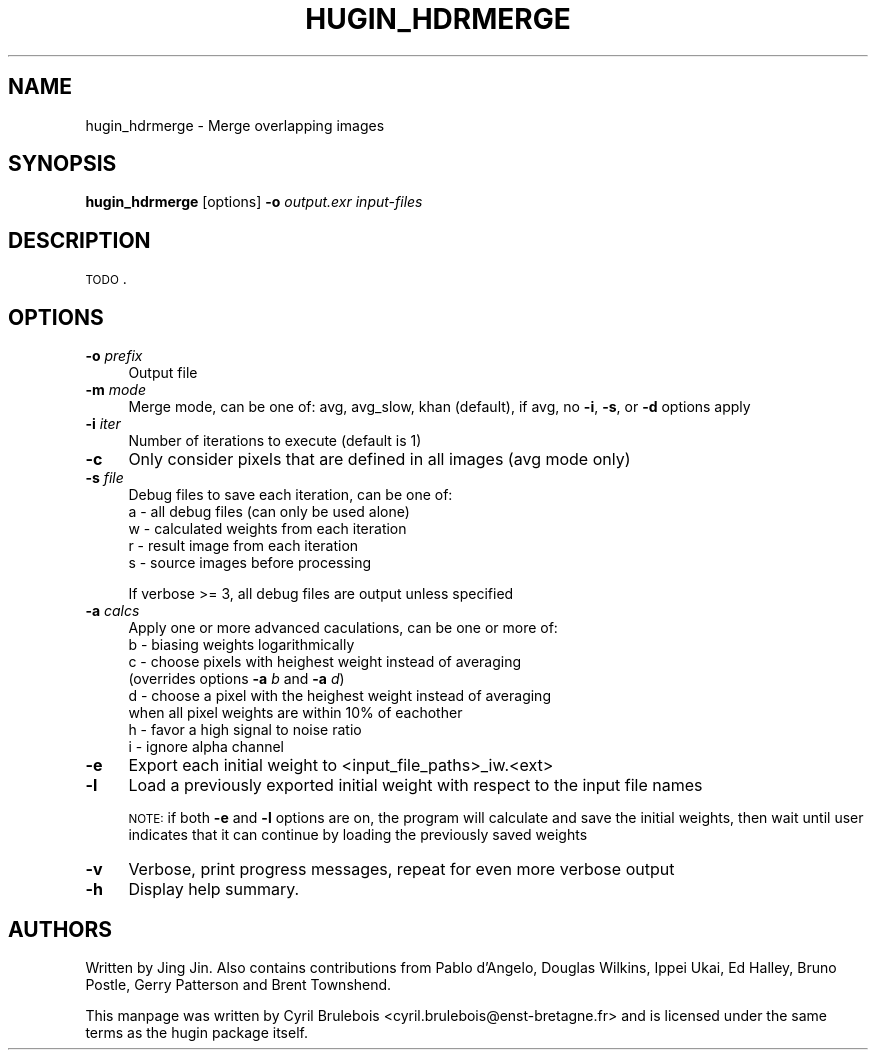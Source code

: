 .\" Automatically generated by Pod::Man v1.37, Pod::Parser v1.14
.\"
.\" Standard preamble:
.\" ========================================================================
.de Sh \" Subsection heading
.br
.if t .Sp
.ne 5
.PP
\fB\\$1\fR
.PP
..
.de Sp \" Vertical space (when we can't use .PP)
.if t .sp .5v
.if n .sp
..
.de Vb \" Begin verbatim text
.ft CW
.nf
.ne \\$1
..
.de Ve \" End verbatim text
.ft R
.fi
..
.\" Set up some character translations and predefined strings.  \*(-- will
.\" give an unbreakable dash, \*(PI will give pi, \*(L" will give a left
.\" double quote, and \*(R" will give a right double quote.  | will give a
.\" real vertical bar.  \*(C+ will give a nicer C++.  Capital omega is used to
.\" do unbreakable dashes and therefore won't be available.  \*(C` and \*(C'
.\" expand to `' in nroff, nothing in troff, for use with C<>.
.tr \(*W-|\(bv\*(Tr
.ds C+ C\v'-.1v'\h'-1p'\s-2+\h'-1p'+\s0\v'.1v'\h'-1p'
.ie n \{\
.    ds -- \(*W-
.    ds PI pi
.    if (\n(.H=4u)&(1m=24u) .ds -- \(*W\h'-12u'\(*W\h'-12u'-\" diablo 10 pitch
.    if (\n(.H=4u)&(1m=20u) .ds -- \(*W\h'-12u'\(*W\h'-8u'-\"  diablo 12 pitch
.    ds L" ""
.    ds R" ""
.    ds C` ""
.    ds C' ""
'br\}
.el\{\
.    ds -- \|\(em\|
.    ds PI \(*p
.    ds L" ``
.    ds R" ''
'br\}
.\"
.\" If the F register is turned on, we'll generate index entries on stderr for
.\" titles (.TH), headers (.SH), subsections (.Sh), items (.Ip), and index
.\" entries marked with X<> in POD.  Of course, you'll have to process the
.\" output yourself in some meaningful fashion.
.if \nF \{\
.    de IX
.    tm Index:\\$1\t\\n%\t"\\$2"
..
.    nr % 0
.    rr F
.\}
.\"
.\" For nroff, turn off justification.  Always turn off hyphenation; it makes
.\" way too many mistakes in technical documents.
.hy 0
.if n .na
.\"
.\" Accent mark definitions (@(#)ms.acc 1.5 88/02/08 SMI; from UCB 4.2).
.\" Fear.  Run.  Save yourself.  No user-serviceable parts.
.    \" fudge factors for nroff and troff
.if n \{\
.    ds #H 0
.    ds #V .8m
.    ds #F .3m
.    ds #[ \f1
.    ds #] \fP
.\}
.if t \{\
.    ds #H ((1u-(\\\\n(.fu%2u))*.13m)
.    ds #V .6m
.    ds #F 0
.    ds #[ \&
.    ds #] \&
.\}
.    \" simple accents for nroff and troff
.if n \{\
.    ds ' \&
.    ds ` \&
.    ds ^ \&
.    ds , \&
.    ds ~ ~
.    ds /
.\}
.if t \{\
.    ds ' \\k:\h'-(\\n(.wu*8/10-\*(#H)'\'\h"|\\n:u"
.    ds ` \\k:\h'-(\\n(.wu*8/10-\*(#H)'\`\h'|\\n:u'
.    ds ^ \\k:\h'-(\\n(.wu*10/11-\*(#H)'^\h'|\\n:u'
.    ds , \\k:\h'-(\\n(.wu*8/10)',\h'|\\n:u'
.    ds ~ \\k:\h'-(\\n(.wu-\*(#H-.1m)'~\h'|\\n:u'
.    ds / \\k:\h'-(\\n(.wu*8/10-\*(#H)'\z\(sl\h'|\\n:u'
.\}
.    \" troff and (daisy-wheel) nroff accents
.ds : \\k:\h'-(\\n(.wu*8/10-\*(#H+.1m+\*(#F)'\v'-\*(#V'\z.\h'.2m+\*(#F'.\h'|\\n:u'\v'\*(#V'
.ds 8 \h'\*(#H'\(*b\h'-\*(#H'
.ds o \\k:\h'-(\\n(.wu+\w'\(de'u-\*(#H)/2u'\v'-.3n'\*(#[\z\(de\v'.3n'\h'|\\n:u'\*(#]
.ds d- \h'\*(#H'\(pd\h'-\w'~'u'\v'-.25m'\f2\(hy\fP\v'.25m'\h'-\*(#H'
.ds D- D\\k:\h'-\w'D'u'\v'-.11m'\z\(hy\v'.11m'\h'|\\n:u'
.ds th \*(#[\v'.3m'\s+1I\s-1\v'-.3m'\h'-(\w'I'u*2/3)'\s-1o\s+1\*(#]
.ds Th \*(#[\s+2I\s-2\h'-\w'I'u*3/5'\v'-.3m'o\v'.3m'\*(#]
.ds ae a\h'-(\w'a'u*4/10)'e
.ds Ae A\h'-(\w'A'u*4/10)'E
.    \" corrections for vroff
.if v .ds ~ \\k:\h'-(\\n(.wu*9/10-\*(#H)'\s-2\u~\d\s+2\h'|\\n:u'
.if v .ds ^ \\k:\h'-(\\n(.wu*10/11-\*(#H)'\v'-.4m'^\v'.4m'\h'|\\n:u'
.    \" for low resolution devices (crt and lpr)
.if \n(.H>23 .if \n(.V>19 \
\{\
.    ds : e
.    ds 8 ss
.    ds o a
.    ds d- d\h'-1'\(ga
.    ds D- D\h'-1'\(hy
.    ds th \o'bp'
.    ds Th \o'LP'
.    ds ae ae
.    ds Ae AE
.\}
.rm #[ #] #H #V #F C
.\" ========================================================================
.\"
.IX Title "HUGIN_HDRMERGE 1"
.TH HUGIN_HDRMERGE 1 "2008-02-08" "perl v5.8.5" "HUGIN"
.SH "NAME"
hugin_hdrmerge \- Merge overlapping images
.SH "SYNOPSIS"
.IX Header "SYNOPSIS"
\&\fBhugin_hdrmerge\fR [options] \fB\-o\fR \fIoutput.exr\fR \fIinput-files\fR
.SH "DESCRIPTION"
.IX Header "DESCRIPTION"
\&\s-1TODO\s0.
.SH "OPTIONS"
.IX Header "OPTIONS"
.IP "\fB\-o\fR \fIprefix\fR" 4
.IX Item "-o prefix"
Output file
.IP "\fB\-m\fR \fImode\fR" 4
.IX Item "-m mode"
Merge mode, can be one of: avg, avg_slow, khan (default), if avg, no
\&\fB\-i\fR, \fB\-s\fR, or \fB\-d\fR options apply
.IP "\fB\-i\fR \fIiter\fR" 4
.IX Item "-i iter"
Number of iterations to execute (default is 1)
.IP "\fB\-c\fR" 4
.IX Item "-c"
Only consider pixels that are defined in all images (avg mode only)
.IP "\fB\-s\fR \fIfile\fR" 4
.IX Item "-s file"
Debug files to save each iteration, can be one of:
.RS 4
.IP "a \- all debug files (can only be used alone)" 4
.IX Item "a - all debug files (can only be used alone)"
.PD 0
.IP "w \- calculated weights from each iteration" 4
.IX Item "w - calculated weights from each iteration"
.IP "r \- result image from each iteration" 4
.IX Item "r - result image from each iteration"
.IP "s \- source images before processing" 4
.IX Item "s - source images before processing"
.RE
.RS 4
.PD
.Sp
If verbose >= 3, all debug files are output unless specified
.RE
.IP "\fB\-a\fR \fIcalcs\fR" 4
.IX Item "-a calcs"
Apply one or more advanced caculations, can be one or more of:
.RS 4
.IP "b \- biasing weights logarithmically" 4
.IX Item "b - biasing weights logarithmically"
.PD 0
.IP "c \- choose pixels with heighest weight instead of averaging (overrides options \fB\-a\fR \fIb\fR and \fB\-a\fR \fId\fR)" 4
.IX Item "c - choose pixels with heighest weight instead of averaging (overrides options -a b and -a d)"
.IP "d \- choose a pixel with the heighest weight instead of averaging when all pixel weights are within 10% of eachother" 4
.IX Item "d - choose a pixel with the heighest weight instead of averaging when all pixel weights are within 10% of eachother"
.IP "h \- favor a high signal to noise ratio" 4
.IX Item "h - favor a high signal to noise ratio"
.IP "i \- ignore alpha channel" 4
.IX Item "i - ignore alpha channel"
.RE
.RS 4
.RE
.IP "\fB\-e\fR" 4
.IX Item "-e"
.PD
Export each initial weight to <input_file_paths>_iw.<ext>
.IP "\fB\-l\fR" 4
.IX Item "-l"
Load a previously exported initial weight with respect to the input
file names
.Sp
\&\s-1NOTE:\s0 if both \fB\-e\fR and \fB\-l\fR options are on, the program will
calculate and save the initial weights, then wait until user indicates
that it can continue by loading the previously saved weights
.IP "\fB\-v\fR" 4
.IX Item "-v"
Verbose, print progress messages, repeat for even more verbose output
.IP "\fB\-h\fR" 4
.IX Item "-h"
Display help summary.
.SH "AUTHORS"
.IX Header "AUTHORS"
Written by Jing Jin. Also contains contributions from Pablo d'Angelo, Douglas Wilkins, Ippei Ukai, Ed Halley, Bruno Postle, Gerry Patterson and Brent Townshend.
.PP
This manpage was written by Cyril Brulebois
<cyril.brulebois@enst\-bretagne.fr> and is licensed under the same
terms as the hugin package itself.
